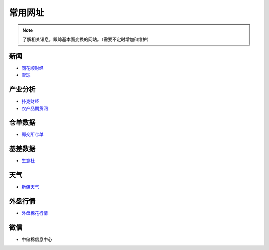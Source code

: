 常用网址
=================================

.. note::

	了解相关讯息，跟踪基本面变换的网站。（需要不定时增加和维护）
	

新闻
-------------------

-  `同花顺财经 <http://stock.10jqka.com.cn/getListPage.php?listid=cl_008002006>`__
-  `雪球 <https://xueqiu.com/S/BAL>`__	

产业分析
-------------------

-  `扑克财经 <http://www.puoke.com/sns/index.php>`__	
-  `农产品期货网 <http://www.ncpqh.com/channel/getChannel?id=4>`__	

仓单数据
-------------------

-  `郑交所仓单 <http://www.czce.com.cn/portal/jysj/qhjysj/cdrb/A09112009index_1.htm>`__	

基差数据
-------------------

-  `生意社 <http://www.100ppi.com>`__	

天气
-------------------

-  `新疆天气 <http://www.xjqx.cn>`__	

外盘行情
-------------------

-  `外盘棉花行情 <https://cn.investing.com/commodities/us-cotton-no.2-streaming-chart>`__	


微信
-------------------

-	中储棉信息中心
